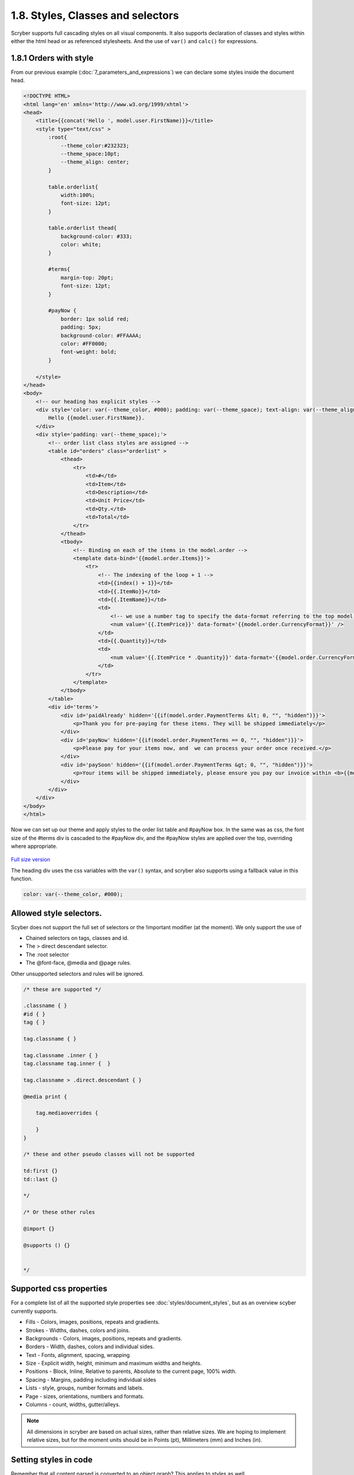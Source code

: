 ===================================
1.8. Styles, Classes and selectors
===================================

Scryber supports full cascading styles on all visual components.
It also supports declaration of classes and styles within either the html head or as referenced stylesheets.
And the use of ``var()`` and ``calc()`` for expressions.

.. figure:: ../images/doc_styled_orders.png
    :alt: Styled order items.


1.8.1 Orders with style
------------------------

From our previous example (:doc:`7_parameters_and_expressions`) we can declare some styles inside the document head.

.. code:: html

    <!DOCTYPE HTML>
    <html lang='en' xmlns='http://www.w3.org/1999/xhtml'>
    <head>
        <title>{{concat('Hello ', model.user.FirstName)}}</title>
        <style type="text/css" >
            :root{
                --theme_color:#232323;
                --theme_space:10pt;
                --theme_align: center;
            }

            table.orderlist{
                width:100%;
                font-size: 12pt;
            }

            table.orderlist thead{
                background-color: #333;
                color: white;
            }

            #terms{
                margin-top: 20pt;
                font-size: 12pt;
            }

            #payNow {
                border: 1px solid red;
                padding: 5px;
                background-color: #FFAAAA;
                color: #FF0000;
                font-weight: bold;
            }

        </style>
    </head>
    <body>
        <!-- our heading has explicit styles -->
        <div style='color: var(--theme_color, #000); padding: var(--theme_space); text-align: var(--theme_align)'>
            Hello {{model.user.FirstName}}.
        </div>
        <div style='padding: var(--theme_space);'>
            <!-- order list class styles are assigned -->
            <table id="orders" class="orderlist" >
                <thead>
                    <tr>
                        <td>#</td>
                        <td>Item</td>
                        <td>Description</td>
                        <td>Unit Price</td>
                        <td>Qty.</td>
                        <td>Total</td>
                    </tr>
                </thead>
                <tbody>
                    <!-- Binding on each of the items in the model.order -->
                    <template data-bind='{{model.order.Items}}'>
                        <tr>
                            <!-- The indexing of the loop + 1 -->
                            <td>{{index() + 1}}</td>
                            <td>{{.ItemNo}}</td>
                            <td>{{.ItemName}}</td>
                            <td>
                                <!-- we use a number tag to specify the data-format referring to the top model -->
                                <num value='{{.ItemPrice}}' data-format='{{model.order.CurrencyFormat}}' />
                            </td>
                            <td>{{.Quantity}}</td>
                            <td>
                                <num value='{{.ItemPrice * .Quantity}}' data-format='{{model.order.CurrencyFormat}}' />
                            </td>
                        </tr>
                    </template>
                </tbody>
            </table>
            <div id='terms'>
                <div id='paidAlready' hidden='{{if(model.order.PaymentTerms &lt; 0, "", "hidden")}}'>
                    <p>Thank you for pre-paying for these items. They will be shipped immediately</p>
                </div>
                <div id='payNow' hidden='{{if(model.order.PaymentTerms == 0, "", "hidden")}}'>
                    <p>Please pay for your items now, and  we can process your order once received.</p>
                </div>
                <div id='paySoon' hidden='{{if(model.order.PaymentTerms &gt; 0, "", "hidden")}}'>
                    <p>Your items will be shipped immediately, please ensure you pay our invoice within <b>{{model.order.PaymentTerms}} days</b></p>
                </div>
            </div>
        </div>
    </body>
    </html>

Now we can set up our theme and apply styles to the order list table and #payNow box.
In the same was as css, the font size of the #terms div is cascaded to the #payNow div, and the #payNow styles are applied over the top, overriding where appropriate. 


.. figure:: ../images/doc_initial_styles.png
    :target: ../_images/doc_initial_styles.png
    :alt: Initial Styles
    :class: with-shadow

`Full size version <../_images/doc_initial_styles.png>`_

The heading div uses the css variables with the ``var()`` syntax, and scryber also supports using a fallback value in this function.

.. code:: css

    color: var(--theme_color, #000);


Allowed style selectors.
---------------------------

Scyber does not support the full set of selectors or the !important modifier (at the moment). 
We only support the use of 

* Chained selectors on tags, classes and id. 
* The > direct descendant selector.
* The :root selector
* The @font-face, @media and @page rules.

Other unsupported selectors and rules will be ignored.


.. code:: css

    /* these are supported */

    .classname { }
    #id { }
    tag { }

    tag.classname { }

    tag.classname .inner { }
    tag.classname tag.inner {  }

    tag.classname > .direct.descendant { }

    @media print {

        tag.mediaoverrides {

        }
    }

    /* these and other pseudo classes will not be supported 

    td:first {}
    td::last {}

    */

    /* Or these other rules

    @import {}

    @supports () {}


    */

Supported css properties
------------------------

For a complete list of all the supported style properties see :doc:`styles/document_styles`, but as an overview scyber currently supports.

* Fills - Colors, images, positions, repeats and gradients.
* Strokes - Widths, dashes, colors and joins.
* Backgrounds - Colors, images, positions, repeats and gradients.
* Borders - Width, dashes, colors and individual sides.
* Text - Fonts, alignment, spacing, wrapping
* Size - Explicit width, height, minimum and maximum widths and heights.
* Positions - Block, Inline, Relative to parents, Absolute to the current page, 100% width.
* Spacing - Margins, padding including individual sides
* Lists - style, groups, number formats and labels.
* Page - sizes, orientations, numbers and formats.
* Columns - count, widths, gutter/alleys.

.. note:: All dimensions in scryber are based on actual sizes, rather than relative sizes. We are hoping to implement relative sizes, but for the moment units should be in Points (pt), Millimeters (mm) and Inches (in).


Setting styles in code
-----------------------

Remember that all content parsed is converted to an object graph? This applies to styles as well.

All visual components (generally anything on a page) have a range of properties for setting styles, as well as a ``Style`` property. So we could apply some values to the style directly from our generation method.

We can even define our own styles in the document to override


.. code:: csharp

    //using Scryber.Components
    //using Scryber.Drawing
    //using Scryber.Styles

    var doc = Document.ParseDocument("MyFile.html");

    var service = new OrderMockService();
    var user = new User() { Salutation = "Mr", FirstName = "Richard", LastName = "Smith" };
    var order = service.GetOrder(1);
    order.PaymentTerms = 30;

    doc.Params["model"] = new {
                user =  user,
                order = order
    };

    var grid = doc.FindAComponentById("orders") as TableGrid;
    var pay = doc.FindAComponentById("payNow") as Div;
    
   
    //Properties directly on the visual component.
    grid.BackgroundColor = "#EEE";

    //Using the style property
    grid.Style.Margins.Right = 20;
    grid.Style.Margins.Left = 20;

    //Using style keys
    pay.Style.SetValue(StyleKeys.BorderStyleKey, LineType.Dash);
    pay.Style.SetValue(StyleKeys.BorderDashKey, PDFDashes.LongDash);

    //A new style to the document
    StyleDefn style = new StyleDefn("#terms div#payNow");
    style.Border.Width = 2;
    doc.Styles.Add(style);

    doc.SaveAsPDF("OutputPath.pdf");


.. figure:: ../images/doc_coded_styles.png
    :target: ../_images/doc_coded_styles.png
    :alt: Styles in code.
    :class: with-shadow

`Full size version <../_images/doc_coded_styles.png>`_

.. note:: We had to set the Border Style to dash, as well as providing a dash value, as our css styles had defined the border as solid. 

All the style properties are strongly typed, even the ``Style.SetValue`` as the style keys are strongly typed. However most of the values used have an explicit or implicit conversion from numbers or strings, or a simple constructor.
The main classes (and structs) used in styles are

* PDFUnit - a basic dimension with units. Implicit conversion from a number, along with parsing and constructors. See :doc:`drawing_units`
* PDFColor - a standard color in either RGB, CMYK or Gray scale. Implicit conversion from a string, along with parsing and constructors. See :doc:`drawing_colors`
* PDFThickness - 4 PDFUnits in a top, right, bottom and left order. Parsing and constructors. See :doc:`drawing_units`
* PDFFontSelector - A chained list of names of fonts, e.g "Arial" sans-serif. Explicit conversion along with parsing and constructor. See :doc:`drawing_fonts`
* Various Enumerations - Used for setting style types such as line caps, background styles, etc.


Base components styles
----------------------

Each component has a standard base style applied. For example the Div has a position mode of block. The paragraph also has a position mode of block, but also a top margin of 4 points. The table cell has a standard gray 1 point border.
By defining these there is a consistant appearance, but these can be easily overriden using css styles in your document or referenced css stylesheet.

.. code:: css

    td { border: none; }


Using calc() and binding dynamic values.
-----------------------------------------

Along with support for ``var()`` for looking up css variables, scryber supports ``calc()``.
This enables styles to be completely dynamic as well as the data.

The functions can either be on the css classes or wthin the style attribute itself.

In our linked orderStyles.css file we can set up some standard widths.

.. code:: css

    :root {
        --std-width: 30pt;
    }

    .td_w1 {
        width: var(--std-width);
    }

    .td_w2 {
        width: calc(var(--std-width) * 2.0);
    }

    .td_w3 {
        width: calc(var(--std-width) * 3.0);
    }

And in our code we can create a style parameter.

.. code:: csharp


    //using Scryber.Components
    //using Scryber.Drawing

    var doc = Document.ParseDocument("MyFile.html");

    var service = new OrderMockService2();
    var user = new User() { Salutation = "Mr", FirstName = "Richard", LastName = "Smith" };
    var order = service.GetOrder(1);
    order.PaymentTerms = 30;

    doc.Params["model"] = new {
                user =  user,
                order = order
    };

    //new style document parameter
    doc.Params["style"] = new
    {
        rowColor = (PDFColor)"#EEE",
        altColor = (PDFColor)"#DDD",
        dateFormat ="dd MMMM yyyy",
        currencyFormat = "£##0.00"
    };

    doc.SaveAsPDF("OutputPath.pdf");

And finally we can update our template to use the new styles and add a bit more juice to the template.

.. code:: html

    <!DOCTYPE HTML>
    <html lang='en' xmlns='http://www.w3.org/1999/xhtml'>
    <head>
        <title>{{concat('Orders for ', model.user.FirstName)}}</title>
        <link rel="stylesheet" href="./css/orderStyles.css" />
        <style type="text/css">
            :root {
                --theme_color: #FF0000;
                --theme_space: 10pt;
                --theme_align: center;
                --theme_fsize: 12pt;
            }

            table.orderlist {
                width: 100%;
                font-size: var(--theme_fsize);
            }

            table.orderlist thead {
                background-color: #333;
                color: white;
            }


            #terms {
                margin-top: 20pt;
                font-size: var(--theme_fsize);
            }

            #payNow {
                border: 1px solid red;
                padding: 5px;
                background-color: #FFAAAA;
                color: #FF0000;
                font-weight: bold;
            }

        </style>
    </head>
    <body>
        <!-- setting the background color to the style -->
        <div style='background-color: calc(style.altColor); padding: var(--theme_space); text-align: var(--theme_align)'>
            {{count(model.order.Items)}} items for {{join(' ', model.user.Salutation, model.user.FirstName, model.user.LastName)}}
        </div>
        <!-- a preamble paragraph with concatenated values and a date -->
        <div style="padding: var(--theme_space);">
            <p style="font-size: var(--theme_fsize);" >
                Dear {{concat(model.user.Salutation, ' ', model.user.LastName)}},<br/>
                Thank you for your order on <time data-format="{{var(style.dateFormat, 'dd MMM yyyy')}}" /> for the following items:
            </p>
        </div>
        <div style='padding: var(--theme_space);'>
            <!-- classes on the header cells define the width of the table cells
                relative to the variable in the css stylesheet. -->
            <table id="orders" class="orderlist">
                <thead>
                    <tr>
                        <td class="td_w1">#</td>
                        <td class="td_w2">Item</td>
                        <td >Description</td>
                        <td class="td_w3">Unit Price</td>
                        <td class="td_w1">Qty</td>
                        <td class="td_w3">Total</td>
                    </tr>
                </thead>
                <tbody>
                    <!-- Changing the row color for alternates -->
                    <template data-bind='{{model.order.Items}}'>
                        <tr style="background-color: calc(if(index() % 2 == 1, style.altColor, style.rowColor));">
                            <!-- The indexing of the loop + 1 -->
                            <td>{{index() + 1}}</td>
                            <td>{{.ItemNo}}</td>
                            <td>{{.ItemName}}</td>
                            <td>
                                <!-- Data format is now coming from the style parameter -->
                                <num value='{{.ItemPrice}}' data-format='{{style.currencyFormat}}' />
                            </td>
                            <td>{{.Quantity}}</td>
                            <td>
                                <num value='{{.ItemPrice * .Quantity}}' data-format='{{style.currencyFormat}}' />
                            </td>
                        </tr>
                    </template>
                </tbody>
                <!-- Added some footer rows for calculations with fallback values -->
                <tfoot>
                    <tr>
                        <td class="noborder" colspan="3"></td>
                        <td colspan="2">Total (ex VAT)</td>
                        <td colspan="1">
                            <num value='{{model.order.Total}}' data-format='{{style.currencyFormat}}' />
                        </td>
                    </tr>
                    <tr>
                        <td class="noborder" colspan="3"></td>
                        <td colspan="2">VAT</td>
                        <td colspan="1">
                            <num value='{{model.order.Total * var(model.order.TaxRate,0.2)}}' data-format='{{style.currencyFormat}}' />
                        </td>
                    </tr>
                    <tr>
                        <td class="noborder" colspan="3"></td>
                        <td colspan="2" style="background-color: calc(style.altColor);">Grand Total </td>
                        <td colspan="1" style="background-color: calc(style.altColor);">
                            <num value='{{model.order.Total + (model.order.Total * var(model.order.TaxRate, 0.2))}}' data-format='{{style.currencyFormat}}' />
                        </td>
                    </tr>
                </tfoot>
            </table>
            <div id='terms'>
                <div id='paidAlready' hidden='{{if(model.order.PaymentTerms &lt; 0, "", "hidden")}}'>
                    <p>Thank you for pre-paying for these items. They will be shipped immediately</p>
                </div>
                <div id='payNow' hidden='{{if(model.order.PaymentTerms == 0, "", "hidden")}}'>
                    <p>Please pay for your items now, and we can process your order once received.</p>
                </div>
                <div id='paySoon' hidden='{{if(model.order.PaymentTerms &gt; 0, "", "hidden")}}'>
                    <p>Your items will be shipped immediately, please ensure you pay our invoice within <b>{{model.order.PaymentTerms}} days</b></p>
                </div>
            </div>
        </div>
    </body>
    </html>


And our output should now look something similar to this.

.. figure:: ../images/doc_styled_orders.png
    :target: ../_images/doc_final_orders.png
    :alt: Styled order items.
    :class: with-shadow

`Full size version <../_images/doc_styled_orders.png>`_


There is a lot going on here, but...

* The heading is counting the number of order items and joining some strings together with the alt style
* The table head is setting the widths of the columns that the content flows into, leaving description to fill the rest of the space.
* The table body has a ``template`` and is looping over the ``model.order.items`` collection, and creating a row for each of the items.
* The ``index()`` function is returning the *zero-based* index in the collection.
* The ``if(calc, true, false)`` function is setting the style for alternate rows.
* Inside the template row we are referring to the current item with the dot prefix.
* Inside the template row we can still reference the global document parameters without the dot prefix.
* The I 13 item has a long desciption that is flowing across multiple line in the cell.
* The ``footer`` rows are performing some calculations based on the summary information, and outputting the total values.
* The ``model.order.TaxRate`` is being looked for, but is not available, so the fallback var() value is being used.
* The ``num @data-format`` and ``time @data-format`` are changing the output text to a formatted value within the style


Next Steps
---------------

See :doc:`1_overview/9_document_output` to understand more on the options for outputting a document to a stream or a file

See :doc:`4_styles/1_document_styles` for a more detailed explation of each of the styling options within scryber.

See :doc:`6_binding/4_css_calc_reference` to get a deep dive into the calc() and var() support in scryber.

See :doc:`2_document/3_drawing_units`, :doc:`2_document/4_drawing_colors` and :doc:`2_document/5_drawing_fonts` for more on the support for measurements, colors and fonts.

.. note:: Remember, all of this is part of an object instance. The options to build a document are completely dynamic.